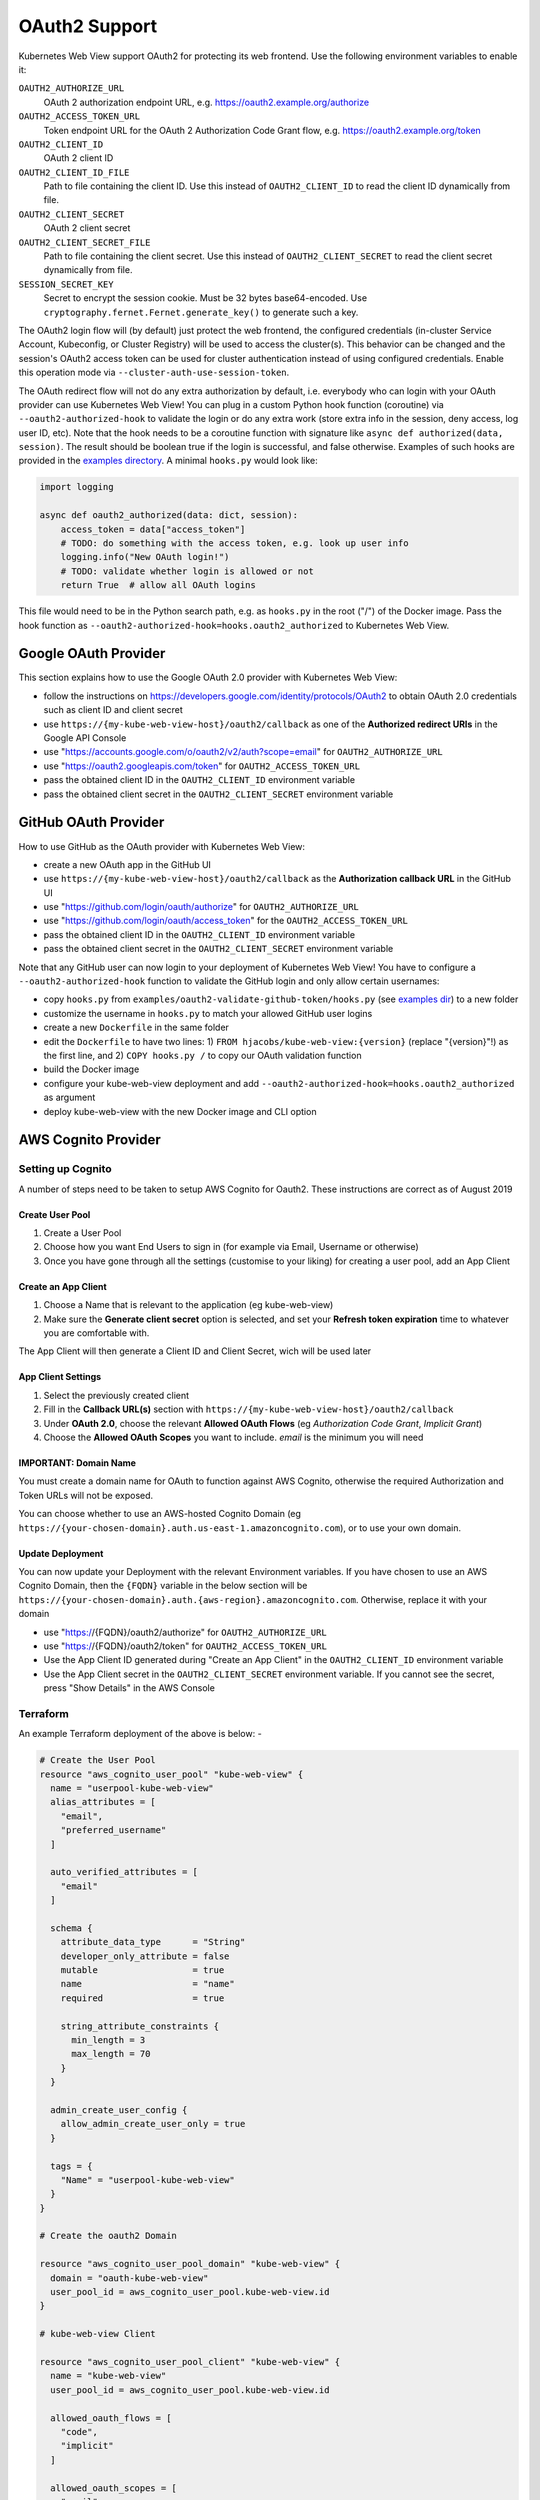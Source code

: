 .. _oauth2:

==============
OAuth2 Support
==============

Kubernetes Web View support OAuth2 for protecting its web frontend. Use the following environment variables to enable it:

``OAUTH2_AUTHORIZE_URL``
    OAuth 2 authorization endpoint URL, e.g. https://oauth2.example.org/authorize
``OAUTH2_ACCESS_TOKEN_URL``
    Token endpoint URL for the OAuth 2 Authorization Code Grant flow, e.g. https://oauth2.example.org/token
``OAUTH2_CLIENT_ID``
    OAuth 2 client ID
``OAUTH2_CLIENT_ID_FILE``
    Path to file containing the client ID. Use this instead of ``OAUTH2_CLIENT_ID`` to read the client ID dynamically from file.
``OAUTH2_CLIENT_SECRET``
    OAuth 2 client secret
``OAUTH2_CLIENT_SECRET_FILE``
    Path to file containing the client secret. Use this instead of ``OAUTH2_CLIENT_SECRET`` to read the client secret dynamically from file.
``SESSION_SECRET_KEY``
    Secret to encrypt the session cookie. Must be 32 bytes base64-encoded. Use ``cryptography.fernet.Fernet.generate_key()`` to generate such a key.

The OAuth2 login flow will (by default) just protect the web frontend, the configured credentials (in-cluster Service Account, Kubeconfig, or Cluster Registry) will be used to access the cluster(s).
This behavior can be changed and the session's OAuth2 access token can be used for cluster authentication instead of using configured credentials.
Enable this operation mode via ``--cluster-auth-use-session-token``.

The OAuth redirect flow will not do any extra authorization by default, i.e. everybody who can login with your OAuth provider can use Kubernetes Web View!
You can plug in a custom Python hook function (coroutine) via ``--oauth2-authorized-hook`` to validate the login or do any extra work (store extra info in the session, deny access, log user ID, etc).
Note that the hook needs to be a coroutine function with signature like ``async def authorized(data, session)``. The result should be boolean true if the login is successful, and false otherwise.
Examples of such hooks are provided in the `examples directory <https://codeberg.org/hjacobs/kube-web-view/src/branch/master/examples>`_. A minimal ``hooks.py`` would look like:

.. code-block:: python

    import logging

    async def oauth2_authorized(data: dict, session):
        access_token = data["access_token"]
        # TODO: do something with the access token, e.g. look up user info
        logging.info("New OAuth login!")
        # TODO: validate whether login is allowed or not
        return True  # allow all OAuth logins

This file would need to be in the Python search path, e.g. as ``hooks.py`` in the root ("/") of the Docker image. Pass the hook function as ``--oauth2-authorized-hook=hooks.oauth2_authorized`` to Kubernetes Web View.

Google OAuth Provider
=====================

This section explains how to use the Google OAuth 2.0 provider with Kubernetes Web View:

* follow the instructions on https://developers.google.com/identity/protocols/OAuth2 to obtain OAuth 2.0 credentials such as client ID and client secret
* use ``https://{my-kube-web-view-host}/oauth2/callback`` as one of the **Authorized redirect URIs** in the Google API Console
* use "https://accounts.google.com/o/oauth2/v2/auth?scope=email" for ``OAUTH2_AUTHORIZE_URL``
* use "https://oauth2.googleapis.com/token" for ``OAUTH2_ACCESS_TOKEN_URL``
* pass the obtained client ID in the ``OAUTH2_CLIENT_ID`` environment variable
* pass the obtained client secret in the ``OAUTH2_CLIENT_SECRET`` environment variable

GitHub OAuth Provider
=====================

How to use GitHub as the OAuth provider with Kubernetes Web View:

* create a new OAuth app in the GitHub UI
* use ``https://{my-kube-web-view-host}/oauth2/callback`` as the **Authorization callback URL** in the GitHub UI
* use "https://github.com/login/oauth/authorize" for ``OAUTH2_AUTHORIZE_URL``
* use "https://github.com/login/oauth/access_token" for the ``OAUTH2_ACCESS_TOKEN_URL``
* pass the obtained client ID in the ``OAUTH2_CLIENT_ID`` environment variable
* pass the obtained client secret in the ``OAUTH2_CLIENT_SECRET`` environment variable

Note that any GitHub user can now login to your deployment of Kubernetes Web View! You have to configure a ``--oauth2-authorized-hook`` function to validate the GitHub login and only allow certain usernames:

* copy ``hooks.py`` from ``examples/oauth2-validate-github-token/hooks.py`` (see `examples dir <https://codeberg.org/hjacobs/kube-web-view/src/branch/master/examples>`_) to a new folder
* customize the username in ``hooks.py`` to match your allowed GitHub user logins
* create a new ``Dockerfile`` in the same folder
* edit the ``Dockerfile`` to have two lines: 1) ``FROM hjacobs/kube-web-view:{version}`` (replace "{version}"!) as the first line, and 2) ``COPY hooks.py /`` to copy our OAuth validation function
* build the Docker image
* configure your kube-web-view deployment and add ``--oauth2-authorized-hook=hooks.oauth2_authorized`` as argument
* deploy kube-web-view with the new Docker image and CLI option

AWS Cognito Provider
=====================

Setting up Cognito
-------------------

A number of steps need to be taken to setup AWS Cognito for Oauth2. These instructions are correct as of August 2019

Create User Pool
^^^^^^^^^^^^^^^^^^

1. Create a User Pool
2. Choose how you want End Users to sign in (for example via Email, Username or otherwise)
3. Once you have gone through all the settings (customise to your liking) for creating a user pool, add an App Client

Create an App Client
^^^^^^^^^^^^^^^^^^^^^
1. Choose a Name that is relevant to the application (eg kube-web-view)
2. Make sure the **Generate client secret** option is selected, and set your **Refresh token expiration** time to whatever you are comfortable with.

The App Client will then generate a Client ID and Client Secret, wich will be used later

App Client Settings
^^^^^^^^^^^^^^^^^^^^
1. Select the previously created client
2. Fill in the **Callback URL(s)** section with ``https://{my-kube-web-view-host}/oauth2/callback``
3. Under **OAuth 2.0**, choose the relevant **Allowed OAuth Flows** (eg *Authorization Code Grant*, *Implicit Grant*)
4. Choose the **Allowed OAuth Scopes** you want to include. *email* is the minimum you will need

IMPORTANT: Domain Name
^^^^^^^^^^^^^^^^^^^^^^^^
You must create a domain name for OAuth to function against AWS Cognito, otherwise the required Authorization and Token URLs will not be exposed. 

You can choose whether to use an AWS-hosted Cognito Domain (eg ``https://{your-chosen-domain}.auth.us-east-1.amazoncognito.com``), or to use your own domain.

Update Deployment
^^^^^^^^^^^^^^^^^^^

You can now update your Deployment with the relevant Environment variables. If you have chosen to use an AWS Cognito Domain, then the ``{FQDN}`` variable in the below section will be ``https://{your-chosen-domain}.auth.{aws-region}.amazoncognito.com``. Otherwise, replace it with your domain

* use "https://{FQDN}/oauth2/authorize" for ``OAUTH2_AUTHORIZE_URL``
* use "https://{FQDN}/oauth2/token" for ``OAUTH2_ACCESS_TOKEN_URL``
* Use the App Client ID generated during "Create an App Client" in the ``OAUTH2_CLIENT_ID`` environment variable
* Use the App Client secret in the ``OAUTH2_CLIENT_SECRET`` environment variable.  If you cannot see the secret, press "Show Details" in the AWS Console

Terraform
-----------

An example Terraform deployment of the above is below: -

.. code-block:: text

  # Create the User Pool
  resource "aws_cognito_user_pool" "kube-web-view" {
    name = "userpool-kube-web-view"
    alias_attributes = [
      "email", 
      "preferred_username"
    ]
  
    auto_verified_attributes = [
      "email"
    ]
  
    schema {
      attribute_data_type      = "String"
      developer_only_attribute = false
      mutable                  = true
      name                     = "name"
      required                 = true
  
      string_attribute_constraints {
        min_length = 3
        max_length = 70
      }
    }
  
    admin_create_user_config {
      allow_admin_create_user_only = true
    }
  
    tags = {
      "Name" = "userpool-kube-web-view"
    }
  }
  
  # Create the oauth2 Domain
  
  resource "aws_cognito_user_pool_domain" "kube-web-view" {
    domain = "oauth-kube-web-view"
    user_pool_id = aws_cognito_user_pool.kube-web-view.id
  }
  
  # kube-web-view Client 
  
  resource "aws_cognito_user_pool_client" "kube-web-view" {
    name = "kube-web-view"
    user_pool_id = aws_cognito_user_pool.kube-web-view.id
  
    allowed_oauth_flows = [
      "code",
      "implicit"
    ]
  
    allowed_oauth_scopes = [
      "email",
      "openid",
      "profile",
    ]
  
    supported_identity_providers = [
      "COGNITO"
    ]
  
    generate_secret = true
  
    allowed_oauth_flows_user_pool_client = true
  
    callback_urls = [
      "https://{my-kube-web-view-host}/oauth2/callback"
    ]
  }
  
  
  # Outputs
  
  output "kube-web-view-id" {
    description = "Kube Web View App ID"
    value = aws_cognito_user_pool_client.kube-web-view.id
  }
  
  output "kube-web-view-secret" {
    description = "Kube Web View App Secret"
    value = aws_cognito_user_pool_client.kube-web-view.client_secret
  
